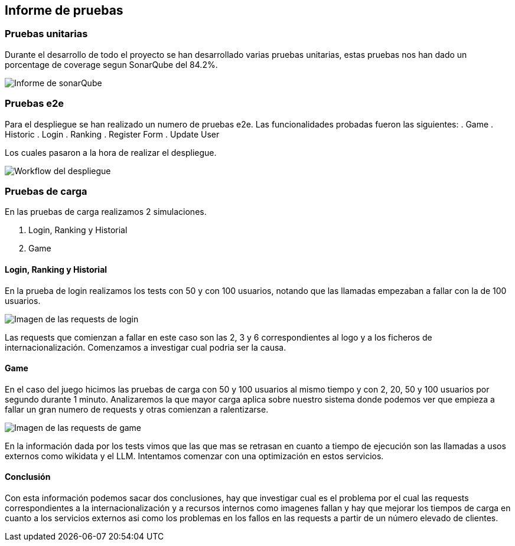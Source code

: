ifndef::imagesdir[:imagesdir: ../images]

[[section-tests]]
== Informe de pruebas

ifdef::arc42help[]
[role="arc42help"]
****
.Contenido
Las pruebas realizadas en el proyecto asi como sus resultados.

.Motivación
Mostrar que las pruebas realizadas han sido satisfactorias y como mejorarlas a futuro.


****
endif::arc42help[]

=== Pruebas unitarias
Durante el desarrollo de todo el proyecto se han desarrollado varias pruebas unitarias,
estas pruebas nos han dado un porcentage de coverage segun SonarQube del 84.2%.

image::12_Coverage.png[Informe de sonarQube]

=== Pruebas e2e
Para el despliegue se han realizado un numero de pruebas e2e. Las funcionalidades probadas fueron las siguientes:
. Game
. Historic
. Login
. Ranking
. Register Form
. Update User

Los cuales pasaron a la hora de realizar el despliegue.

image::12_despliegue.png[Workflow del despliegue]

=== Pruebas de carga
En las pruebas de carga realizamos 2 simulaciones.

. Login, Ranking y Historial
. Game

==== Login, Ranking y Historial
En la prueba de login realizamos los tests con 50 y con 100 usuarios, notando que las llamadas empezaban a fallar con la de 100 usuarios.

image::12_login_load.png[Imagen de las requests de login]

Las requests que comienzan a fallar en este caso son las 2, 3 y 6 correspondientes al logo y a los ficheros de internacionalización. Comenzamos a investigar cual podria ser la causa.

==== Game
En el caso del juego hicimos las pruebas de carga con 50 y 100 usuarios al mismo tiempo y con 2, 20, 50 y 100 usuarios por segundo durante 1 minuto.
Analizaremos la que mayor carga aplica sobre nuestro sistema donde podemos ver que empieza a fallar un gran numero de requests y otras comienzan a ralentizarse.

image::12_game_load.png[Imagen de las requests de game]

En la información dada por los tests vimos que las que mas se retrasan en cuanto a tiempo de ejecución son las llamadas a usos externos como wikidata y el LLM. Intentamos comenzar con una optimización en estos servicios.

==== Conclusión
Con esta información podemos sacar dos conclusiones, hay que investigar cual es el problema por el cual las requests correspondientes a la internacionalización y a recursos internos como imagenes fallan
y hay que mejorar los tiempos de carga en cuanto a los servicios externos asi como los problemas en los fallos en las requests a partir de un número elevado de clientes.
